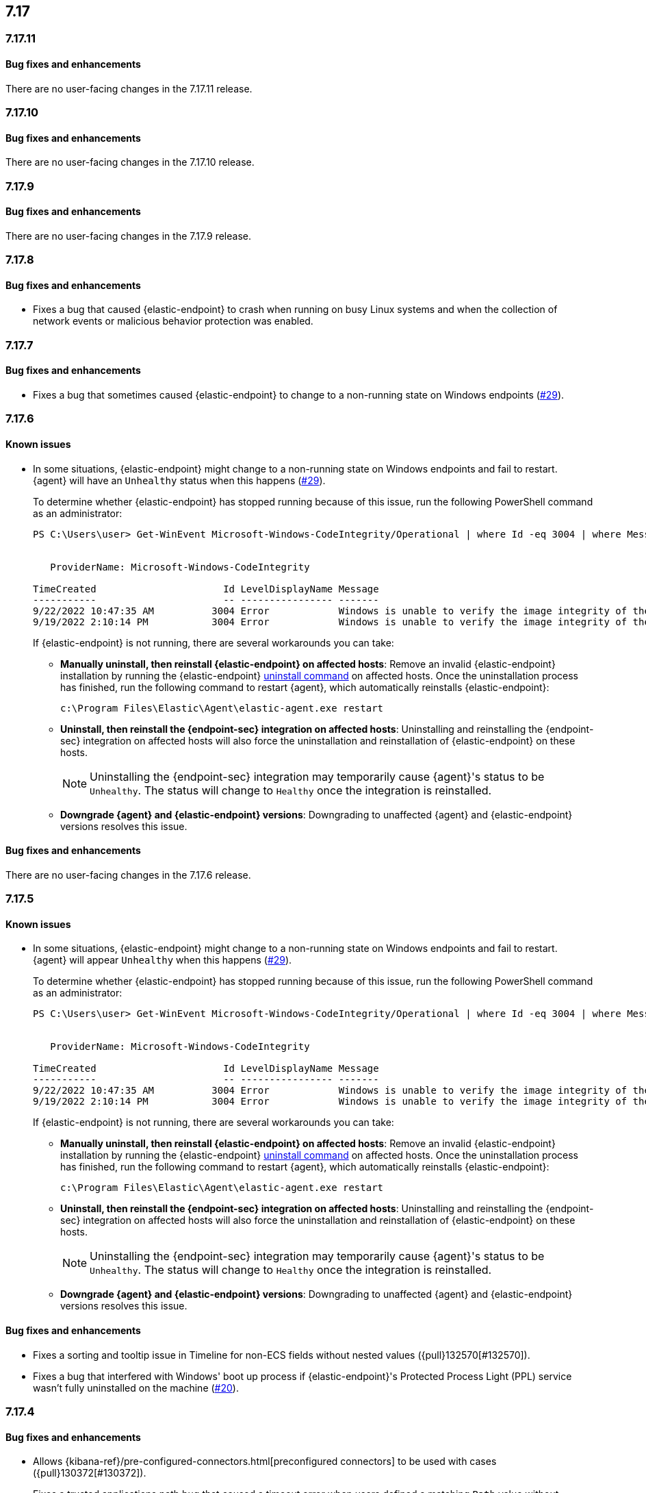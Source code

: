 [[release-notes-header-7.17.0]]
== 7.17

[discrete]
[[release-notes-7.17.11]]
=== 7.17.11

[discrete]
[[bug-fixes-7.17.11]]
==== Bug fixes and enhancements

There are no user-facing changes in the 7.17.11 release.

[discrete]
[[release-notes-7.17.10]]
=== 7.17.10

[discrete]
[[bug-fixes-7.17.10]]
==== Bug fixes and enhancements

There are no user-facing changes in the 7.17.10 release.

[discrete]
[[release-notes-7.17.9]]
=== 7.17.9

[discrete]
[[bug-fixes-7.17.9]]
==== Bug fixes and enhancements

There are no user-facing changes in the 7.17.9 release.

[discrete]
[[release-notes-7.17.8]]
=== 7.17.8

[discrete]
[[bug-fixes-7.17.8]]
==== Bug fixes and enhancements
* Fixes a bug that caused {elastic-endpoint} to crash when running on busy Linux systems and when the collection of network events or malicious behavior protection was enabled.

[discrete]
[[release-notes-7.17.7]]
=== 7.17.7

[discrete]
[[bug-fixes-7.17.7]]
==== Bug fixes and enhancements
* Fixes a bug that sometimes caused {elastic-endpoint} to change to a non-running state on Windows endpoints (https://github.com/elastic/endpoint/issues/29[#29]).

[discrete]
[[release-notes-7.17.6]]
=== 7.17.6

[discrete]
[[known-issue-7.17.6]]
==== Known issues
* In some situations, {elastic-endpoint} might change to a non-running state on Windows endpoints and fail to restart. {agent} will have an `Unhealthy` status when this happens (https://github.com/elastic/endpoint/issues/29[#29]).
+
To determine whether {elastic-endpoint} has stopped running because of this issue, run the following PowerShell command as an administrator:

+
[source,console]
--------------------------------------------------
PS C:\Users\user> Get-WinEvent Microsoft-Windows-CodeIntegrity/Operational | where Id -eq 3004 | where Message -match "elastic-endpoint.exe"


   ProviderName: Microsoft-Windows-CodeIntegrity

TimeCreated                      Id LevelDisplayName Message
-----------                      -- ---------------- -------
9/22/2022 10:47:35 AM          3004 Error            Windows is unable to verify the image integrity of the file \Device\HarddiskVolume3\Program Files\Elastic\Endpoint\elastic-endpo...
9/19/2022 2:10:14 PM           3004 Error            Windows is unable to verify the image integrity of the file \Device\HarddiskVolume3\Program Files\Elastic\Endpoint\elastic-endpo...
--------------------------------------------------

+

If {elastic-endpoint} is not running, there are several workarounds you can take:

** **Manually uninstall, then reinstall {elastic-endpoint} on affected hosts**: Remove an invalid {elastic-endpoint} installation by running the {elastic-endpoint} <<uninstall-endpoint,uninstall command>> on affected hosts. Once the uninstallation process has finished, run the following command to restart {agent}, which automatically reinstalls {elastic-endpoint}:
+
[source,console]
--------------------------------------------------
c:\Program Files\Elastic\Agent\elastic-agent.exe restart
--------------------------------------------------

** **Uninstall, then reinstall the {endpoint-sec} integration on affected hosts**: Uninstalling and reinstalling the {endpoint-sec} integration on affected hosts will also force the uninstallation and reinstallation of {elastic-endpoint} on these hosts.
+
NOTE: Uninstalling the {endpoint-sec} integration may temporarily cause {agent}'s status to be `Unhealthy`. The status will change to `Healthy` once the integration is reinstalled.

** **Downgrade {agent} and {elastic-endpoint} versions**: Downgrading to unaffected {agent} and {elastic-endpoint} versions resolves this issue.

[discrete]
[[bug-fixes-7.17.6]]
==== Bug fixes and enhancements

There are no user-facing changes in the 7.17.6 release.

[discrete]
[[release-notes-7.17.5]]
=== 7.17.5

[discrete]
[[known-issue-7.17.5]]
==== Known issues
* In some situations, {elastic-endpoint} might change to a non-running state on Windows endpoints and fail to restart. {agent} will appear `Unhealthy` when this happens (https://github.com/elastic/endpoint/issues/29[#29]).
+
To determine whether {elastic-endpoint} has stopped running because of this issue, run the following PowerShell command as an administrator:

+
[source,console]
--------------------------------------------------
PS C:\Users\user> Get-WinEvent Microsoft-Windows-CodeIntegrity/Operational | where Id -eq 3004 | where Message -match "elastic-endpoint.exe"


   ProviderName: Microsoft-Windows-CodeIntegrity

TimeCreated                      Id LevelDisplayName Message
-----------                      -- ---------------- -------
9/22/2022 10:47:35 AM          3004 Error            Windows is unable to verify the image integrity of the file \Device\HarddiskVolume3\Program Files\Elastic\Endpoint\elastic-endpo...
9/19/2022 2:10:14 PM           3004 Error            Windows is unable to verify the image integrity of the file \Device\HarddiskVolume3\Program Files\Elastic\Endpoint\elastic-endpo...
--------------------------------------------------

+

If {elastic-endpoint} is not running, there are several workarounds you can take:

** **Manually uninstall, then reinstall {elastic-endpoint} on affected hosts**: Remove an invalid {elastic-endpoint} installation by running the {elastic-endpoint} <<uninstall-endpoint,uninstall command>> on affected hosts. Once the uninstallation process has finished, run the following command to restart {agent}, which automatically reinstalls {elastic-endpoint}:
+
[source,console]
--------------------------------------------------
c:\Program Files\Elastic\Agent\elastic-agent.exe restart
--------------------------------------------------

** **Uninstall, then reinstall the {endpoint-sec} integration on affected hosts**: Uninstalling and reinstalling the {endpoint-sec} integration on affected hosts will also force the uninstallation and reinstallation of {elastic-endpoint} on these hosts.
+
NOTE: Uninstalling the {endpoint-sec} integration may temporarily cause {agent}'s status to be `Unhealthy`. The status will change to `Healthy` once the integration is reinstalled.

** **Downgrade {agent} and {elastic-endpoint} versions**: Downgrading to unaffected {agent} and {elastic-endpoint} versions resolves this issue.

[discrete]
[[bug-fixes-7.17.5]]
==== Bug fixes and enhancements
* Fixes a sorting and tooltip issue in Timeline for non-ECS fields without nested values ({pull}132570[#132570]).
* Fixes a bug that interfered with Windows' boot up process if {elastic-endpoint}'s Protected Process Light (PPL) service wasn't fully uninstalled on the machine (https://github.com/elastic/endpoint/issues/20[#20]).

[discrete]
[[release-notes-7.17.4]]
=== 7.17.4

[discrete]
[[bug-fixes-7.17.4]]
==== Bug fixes and enhancements

* Allows {kibana-ref}/pre-configured-connectors.html[preconfigured connectors] to be used with cases ({pull}130372[#130372]).
* Fixes a trusted applications path bug that caused a timeout error when users defined a matching `Path` value without wildcards ({pull}131085[#131085]).
* Fixes sorting issues that were related to unmapped fields ({pull}132190[#132190]).

[discrete]
[[release-notes-7.17.3]]
=== 7.17.3

[discrete]
[[bug-fixes-7.17.3]]
==== Bug fixes and enhancements
* Fixes a bug that prevented more than 20 pinned events from displaying when opening an existing Timeline ({pull}128852[#128852]).
* Allows alerts without a populated `meta` field to be investigated in a Timeline ({pull}129427[#129427]).

[discrete]
[[release-notes-7.17.2]]
=== 7.17.2

[discrete]
[[bug-fixes-7.17.2]]
==== Bug fixes and enhancements
* Fixes an {endpoint-sec} integration bug that prevented benign Windows files from being deleted under certain circumstances.
* Ensures {endpoint-sec} continues to run on all supported Windows versions by changing the primary signer of the `elastic-endpoint.exe` file from `ELASTICSEARCH B.V.` to `Elasticsearch, Inc.` (https://github.com/elastic/endpoint/issues/15[#15]).
* Updates the minimum role permissions needed to import rules with actions. After this change, roles must have at least `Read` privileges for the `Actions and Connectors` feature to import rules with actions ({pull}126203[#126203]).

[discrete]
[[release-notes-7.17.1]]
=== 7.17.1

[discrete]
[[known-issue-7.17.1]]
==== Known issues
* An {endpoint-sec} integration bug prevents benign Windows files from being deleted under certain circumstances.

[discrete]
[[release-notes-7.17.0]]
=== 7.17.0

[discrete]
[[known-issue-7.17.0]]
==== Known issues
* On macOS versions before 12.4, if {elastic-endpoint} is used with other products that monitor or manage network traffic (such as antivirus programs, firewalls, or VPNs), users might experience network connection issues. To resolve this issue, upgrade to macOS 12.4 or later.

[discrete]
[[breaking-changes-7.17.0]]
==== Breaking changes
* {kibana-ref}/pre-configured-connectors.html[Preconfigured connectors] cannot be used with cases ({pull}120686[#120686]).

[discrete]
[[bug-fixes-7.17.0]]
==== Bug fixes and enhancements
* Adds detailed telemetry statistics for legacy and regular notifications ({pull}123332[#123332], {pull}122472[#122472]).
* Fixes a bug that changed the message in the *Activity Log* tab when users re-fetched log data for a date range without data ({pull}123039[#123039]).
* Updates privilege checks when users view the *Exceptions* page ({pull}122902[#122902]).
* Removes leftover alert notifications after a rule is deleted ({pull}122610[#122610]).
* Enables cross-space telemetry for cases ({pull}122477[#122477]).
* Updates the *Reporter* column in the Cases table to use usernames instead of full names ({pull}121820[#121820]).
* Improves endpoint performance and warns users that trusted applications with a wildcard path might experience performance impacts ({pull}120349[#120349]).
* Fixes an issue that caused the Cases feature to crash the UI when determining if a connector was deprecated ({pull}120686[#120686]).
